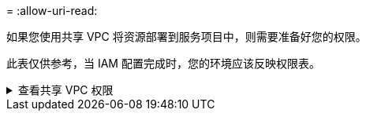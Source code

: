 = 
:allow-uri-read: 


如果您使用共享 VPC 将资源部署到服务项目中，则需要准备好您的权限。

此表仅供参考，当 IAM 配置完成时，您的环境应该反映权限表。

.查看共享 VPC 权限
[%collapsible]
====
[cols="10,10,10,18,18,34"]
|===
| 身份 | 创造者 | 主办地点 | 服务项目权限 | 宿主项目权限 | 目的 


| Google 帐户部署代理 | 自定义 | 服务项目  a| 
link:task-install-connector-google-bluexp-gcloud.html#agent-permissions-google["代理部署策略"]
 a| 
计算.网络用户
| 在服务项目中部署代理 


| 代理服务账户 | 自定义 | 服务项目  a| 
link:reference-permissions-gcp.html["代理服务帐户策略"]
| 计算.网络用户部署管理器.编辑器 | 部署和维护服务项目中的Cloud Volumes ONTAP和服务 


| Cloud Volumes ONTAP服务帐户 | 自定义 | 服务项目 | storage.admin 成员： NetApp Console 服务帐户作为 serviceAccount.user | 不适用 | （可选）适用于NetApp Cloud Tiering 和NetApp Backup and Recovery 


| Google API 服务代理 | Google Cloud | 服务项目  a| 
（默认）编辑器
 a| 
计算.网络用户
| 代表部署与 Google Cloud API 进行交互。允许控制台使用共享网络。 


| Google Compute Engine 默认服务帐户 | Google Cloud | 服务项目  a| 
（默认）编辑器
 a| 
计算.网络用户
| 代表部署部署 Google Cloud 实例和计算基础架构。允许控制台使用共享网络。 
|===
注：

. 如果您没有将防火墙规则传递给部署并选择让控制台为您创建规则，则仅主机项目才需要 deploymentmanager.editor。如果未指定规则， NetApp控制台将在主机项目中创建一个包含 VPC0 防火墙规则的部署。
. 仅当您未将防火墙规则传递给部署并选择让控制台为您创建它们时，才需要firewall.create 和firewall.delete。这些权限位于控制台帐户 .yaml 文件中。如果您使用共享 VPC 部署 HA 对，这些权限将用于为 VPC1、2 和 3 创建防火墙规则。对于所有其他部署，这些权限也将用于为 VPC0 创建规则。
. 对于 Cloud Tiering，分层服务帐户必须在服务帐户上具有 serviceAccount.user 角色，而不仅仅是在项目级别。目前，如果您在项目级别分配 serviceAccount.user，则使用 getIAMPolicy 查询服务帐户时不会显示权限。


====
